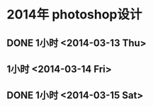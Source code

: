 * 2014年 photoshop设计
** DONE 1小时 <2014-03-13 Thu>
** 1小时 <2014-03-14 Fri>
** DONE 1小时 <2014-03-15 Sat>
